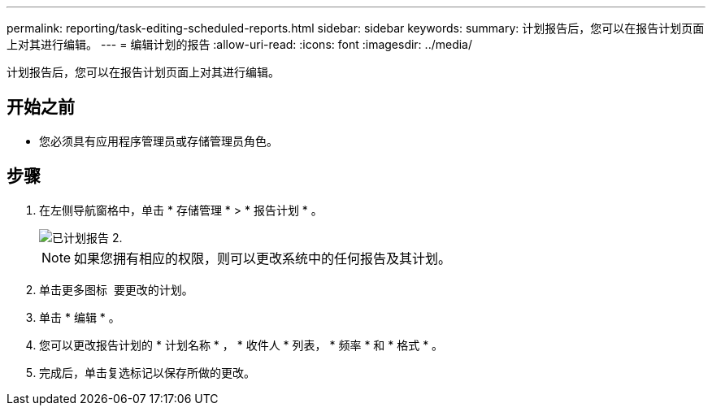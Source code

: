 ---
permalink: reporting/task-editing-scheduled-reports.html 
sidebar: sidebar 
keywords:  
summary: 计划报告后，您可以在报告计划页面上对其进行编辑。 
---
= 编辑计划的报告
:allow-uri-read: 
:icons: font
:imagesdir: ../media/


[role="lead"]
计划报告后，您可以在报告计划页面上对其进行编辑。



== 开始之前

* 您必须具有应用程序管理员或存储管理员角色。




== 步骤

. 在左侧导航窗格中，单击 * 存储管理 * > * 报告计划 * 。
+
image::../media/scheduled-reports-2.gif[已计划报告 2.]

+
[NOTE]
====
如果您拥有相应的权限，则可以更改系统中的任何报告及其计划。

====
. 单击更多图标 image:../media/more-icon.gif[""] 要更改的计划。
. 单击 * 编辑 * 。
. 您可以更改报告计划的 * 计划名称 * ， * 收件人 * 列表， * 频率 * 和 * 格式 * 。
. 完成后，单击复选标记以保存所做的更改。

